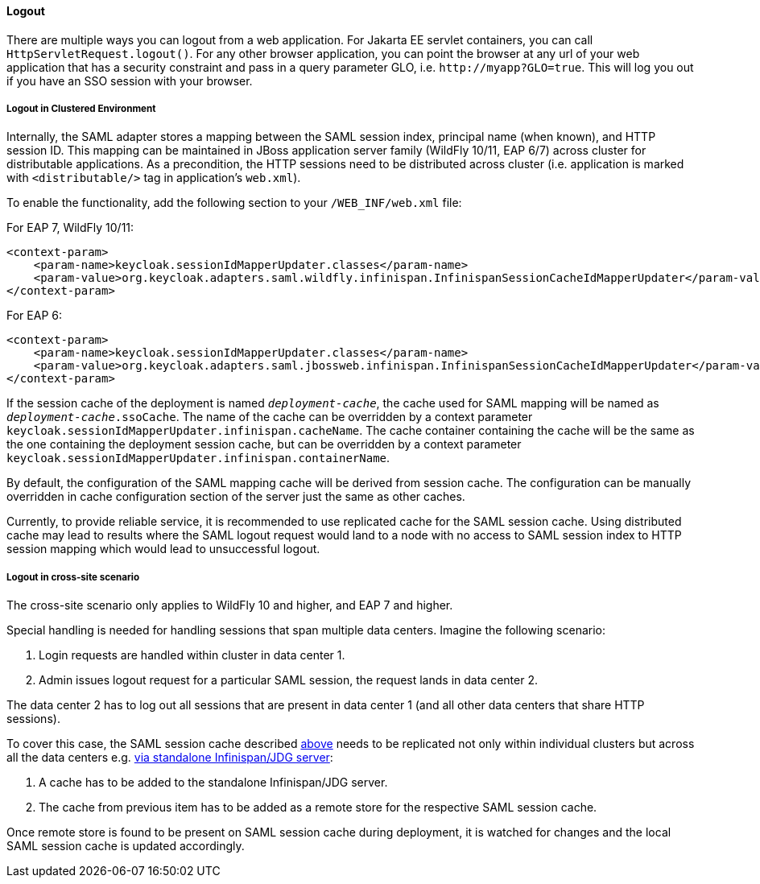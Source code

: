 ==== Logout

There are multiple ways you can logout from a web application.
For Jakarta EE servlet containers, you can call `HttpServletRequest.logout()`. For any other browser application, you can point
the browser at any url of your web application that has a security constraint and pass in a query parameter GLO, i.e. `$$http://myapp?GLO=true$$`.
This will log you out if you have an SSO session with your browser.

[[_saml_logout_in_cluster]]
===== Logout in Clustered Environment

Internally, the SAML adapter stores a mapping between the SAML session index, principal name (when known), and HTTP session ID.
This mapping can be maintained in JBoss application server family (WildFly 10/11, EAP 6/7) across cluster for distributable
applications. As a precondition, the HTTP sessions need to be distributed across cluster (i.e. application is marked with
`<distributable/>` tag in application's `web.xml`).

To enable the functionality, add the following section to your `/WEB_INF/web.xml` file:

For EAP 7, WildFly 10/11:

[source,xml]
----
<context-param>
    <param-name>keycloak.sessionIdMapperUpdater.classes</param-name>
    <param-value>org.keycloak.adapters.saml.wildfly.infinispan.InfinispanSessionCacheIdMapperUpdater</param-value>
</context-param>
----

For EAP 6:

[source,xml]
----
<context-param>
    <param-name>keycloak.sessionIdMapperUpdater.classes</param-name>
    <param-value>org.keycloak.adapters.saml.jbossweb.infinispan.InfinispanSessionCacheIdMapperUpdater</param-value>
</context-param>
----

If the session cache of the deployment is named `_deployment-cache_`, the cache used for SAML mapping will be named
as `_deployment-cache_.ssoCache`. The name of the cache can be overridden by a context parameter
`keycloak.sessionIdMapperUpdater.infinispan.cacheName`. The cache container containing the cache will be the same as
the one containing the deployment session cache, but can be overridden by a context parameter
`keycloak.sessionIdMapperUpdater.infinispan.containerName`.

By default, the configuration of the SAML mapping cache will be derived from session cache. The configuration can
be manually overridden in cache configuration section of the server just the same as other caches.

Currently, to provide reliable service, it is recommended to use replicated cache for the SAML session cache.
Using distributed cache may lead to results where the SAML logout request would land to a node with no access
to SAML session index to HTTP session mapping which would lead to unsuccessful logout.

[[_saml_logout_in_cross_dc]]
===== Logout in cross-site scenario

The cross-site scenario only applies to WildFly 10 and higher, and EAP 7 and higher.

Special handling is needed for handling sessions that span multiple data centers. Imagine the following scenario:

1. Login requests are handled within cluster in data center 1.

2. Admin issues logout request for a particular SAML session, the request lands in data center 2.

The data center 2 has to log out all sessions that are present in data center 1 (and all other data centers that
share HTTP sessions).

To cover this case, the SAML session cache described <<_saml_logout_in_cluster,above>> needs to be replicated
not only within individual clusters but across all the data centers e.g.
https://access.redhat.com/documentation/en-us/red_hat_data_grid/6.6/html/administration_and_configuration_guide/chap-externalize_sessions#Externalize_HTTP_Session_from_JBoss_EAP_6.x_to_JBoss_Data_Grid[via standalone Infinispan/JDG server]:

1. A cache has to be added to the standalone Infinispan/JDG server.

2. The cache from previous item has to be added as a remote store for the respective SAML session cache.

Once remote store is found to be present on SAML session cache during deployment, it is watched for changes
and the local SAML session cache is updated accordingly.
